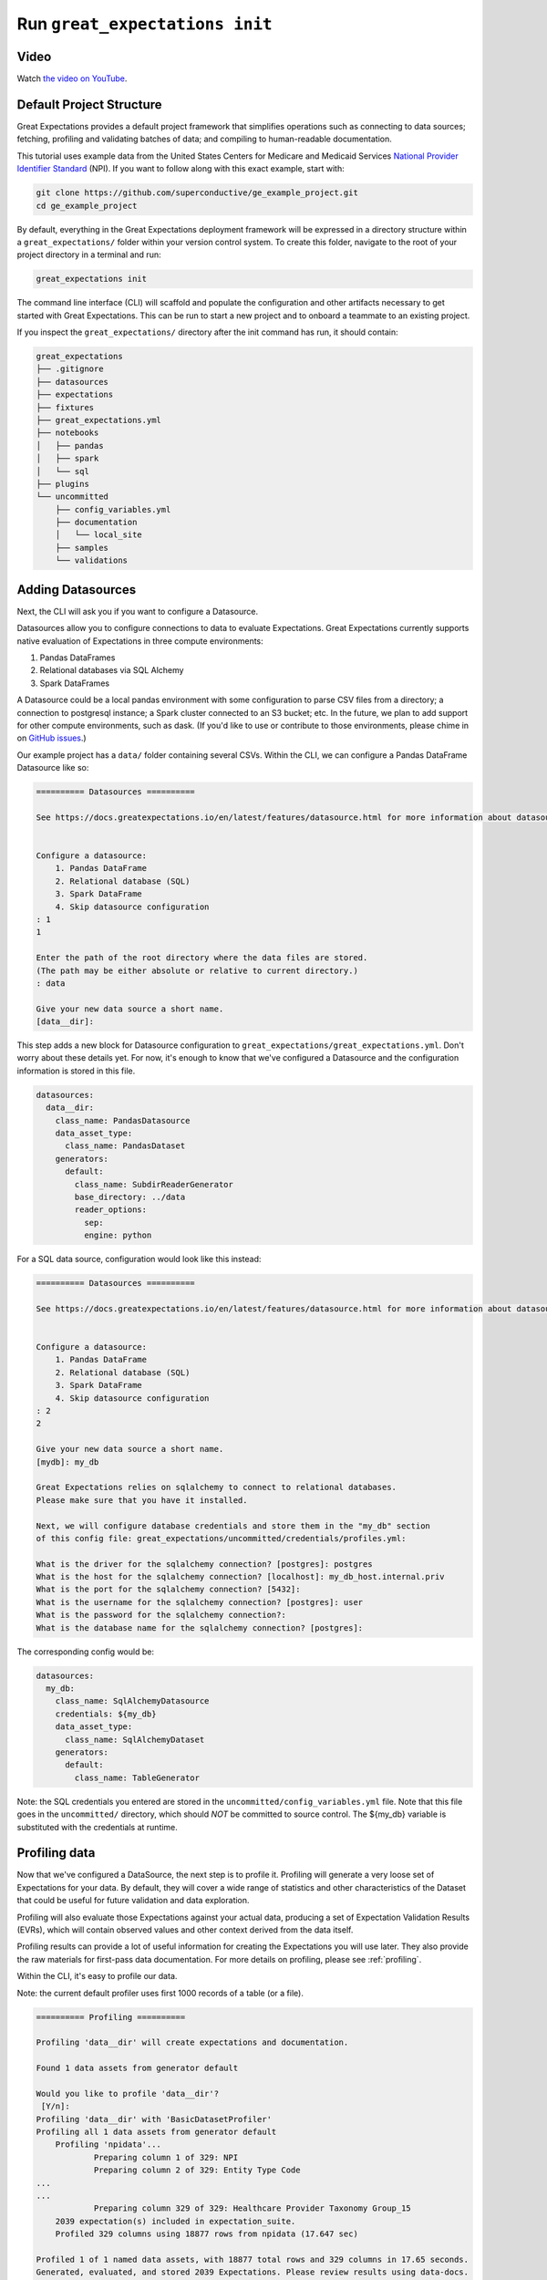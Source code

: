 .. _tutorial_init:

Run ``great_expectations init``
===============================================

Video
------

..

Watch `the video on YouTube <https://greatexpectations.io/videos/getting_started/cli_init>`_.


Default Project Structure
----------------------------------------

Great Expectations provides a default project framework that simplifies operations such as connecting to data sources;
fetching, profiling and validating batches of data; and compiling to human-readable documentation.

This tutorial uses example data from the United States Centers for Medicare and Medicaid Services `National Provider
Identifier Standard <https://www.cms.gov/Regulations-and-Guidance/Administrative-Simplification/NationalProvIdentStand/DataDissemination.html>`_
(NPI). If you want to follow along with this exact example, start with:

.. code-block:: bash

    git clone https://github.com/superconductive/ge_example_project.git
    cd ge_example_project

By default, everything in the Great Expectations deployment framework will be expressed in a directory structure
within a ``great_expectations/`` folder within your version control system. To create this folder, navigate to the
root of your project directory in a terminal and run:

.. code-block:: bash

    great_expectations init

The command line interface (CLI) will scaffold and populate the configuration
and other artifacts necessary to get started with Great Expectations. This can
be run to start a new project and to onboard a teammate to an existing project.


If you inspect the ``great_expectations/`` directory after the init command has run, it should contain:

.. code-block:: bash

    great_expectations
    ├── .gitignore
    ├── datasources
    ├── expectations
    ├── fixtures
    ├── great_expectations.yml
    ├── notebooks
    │   ├── pandas
    │   ├── spark
    │   └── sql
    ├── plugins
    └── uncommitted
        ├── config_variables.yml
        ├── documentation
        │   └── local_site
        ├── samples
        └── validations


Adding Datasources
----------------------------------------

Next, the CLI will ask you if you want to configure a Datasource.

Datasources allow you to configure connections to data to evaluate Expectations. Great Expectations currently supports
native evaluation of Expectations in three compute environments:

1. Pandas DataFrames
2. Relational databases via SQL Alchemy
3. Spark DataFrames

A Datasource could be a local pandas environment with some configuration to parse CSV files from a directory; a
connection to postgresql instance; a Spark cluster connected to an S3 bucket; etc. In the future, we plan to add
support for other compute environments, such as dask. (If you'd like to use or contribute to those environments,
please chime in on `GitHub issues <https://github.com/great-expectations/great_expectations/issues>`_.)

Our example project has a ``data/`` folder containing several CSVs. Within the CLI, we can configure a Pandas DataFrame
Datasource like so:

.. code-block:: bash

    ========== Datasources ==========

    See https://docs.greatexpectations.io/en/latest/features/datasource.html for more information about datasources.


    Configure a datasource:
        1. Pandas DataFrame
        2. Relational database (SQL)
        3. Spark DataFrame
        4. Skip datasource configuration
    : 1
    1

    Enter the path of the root directory where the data files are stored.
    (The path may be either absolute or relative to current directory.)
    : data

    Give your new data source a short name.
    [data__dir]: 



This step adds a new block for Datasource configuration to ``great_expectations/great_expectations.yml``. Don't worry
about these details yet. For now, it's enough to know that we've configured a Datasource and the configuration
information is stored in this file.

.. code-block:: bash

    datasources:
      data__dir:
        class_name: PandasDatasource
        data_asset_type:
          class_name: PandasDataset
        generators:
          default:
            class_name: SubdirReaderGenerator
            base_directory: ../data
            reader_options:
              sep:
              engine: python

For a SQL data source, configuration would look like this instead:

.. code-block:: bash

    ========== Datasources ==========

    See https://docs.greatexpectations.io/en/latest/features/datasource.html for more information about datasources.


    Configure a datasource:
        1. Pandas DataFrame
        2. Relational database (SQL)
        3. Spark DataFrame
        4. Skip datasource configuration
    : 2
    2

    Give your new data source a short name.
    [mydb]: my_db

    Great Expectations relies on sqlalchemy to connect to relational databases.
    Please make sure that you have it installed.

    Next, we will configure database credentials and store them in the "my_db" section
    of this config file: great_expectations/uncommitted/credentials/profiles.yml:

    What is the driver for the sqlalchemy connection? [postgres]: postgres
    What is the host for the sqlalchemy connection? [localhost]: my_db_host.internal.priv
    What is the port for the sqlalchemy connection? [5432]:  
    What is the username for the sqlalchemy connection? [postgres]: user
    What is the password for the sqlalchemy connection?: 
    What is the database name for the sqlalchemy connection? [postgres]: 


The corresponding config would be:

.. code-block:: bash

    datasources:
      my_db:
        class_name: SqlAlchemyDatasource
        credentials: ${my_db}
        data_asset_type:
          class_name: SqlAlchemyDataset
        generators:
          default:
            class_name: TableGenerator

Note: the SQL credentials you entered are stored in the ``uncommitted/config_variables.yml`` file.
Note that this file goes in the ``uncommitted/`` directory, which should *NOT* be committed to source control.
The ${my_db} variable is substituted with the credentials at runtime.



Profiling data
----------------------------------------

Now that we've configured a DataSource, the next step is to profile it. Profiling will generate a very loose set of
Expectations for your data. By default, they will cover a wide range of statistics and other characteristics
of the Dataset that could be useful for future validation and data exploration.

Profiling will also evaluate those Expectations against your actual data, producing a set of Expectation
Validation Results (EVRs), which will contain observed values and other context derived from the data itself.

Profiling results can provide a lot of useful information for creating the Expectations you will
use later. They also provide the raw materials for first-pass data documentation. For more details on profiling,
please see :ref:`profiling`.

Within the CLI, it's easy to profile our data.

Note: the current default profiler uses first 1000 records of a table (or a file).

.. code-block:: bash

    ========== Profiling ==========

    Profiling 'data__dir' will create expectations and documentation.

    Found 1 data assets from generator default

    Would you like to profile 'data__dir'?
     [Y/n]:
    Profiling 'data__dir' with 'BasicDatasetProfiler'
    Profiling all 1 data assets from generator default
        Profiling 'npidata'...
                Preparing column 1 of 329: NPI
                Preparing column 2 of 329: Entity Type Code
    ...
    ...
                Preparing column 329 of 329: Healthcare Provider Taxonomy Group_15
        2039 expectation(s) included in expectation_suite.
        Profiled 329 columns using 18877 rows from npidata (17.647 sec)

    Profiled 1 of 1 named data assets, with 18877 total rows and 329 columns in 17.65 seconds.
    Generated, evaluated, and stored 2039 Expectations. Please review results using data-docs.

The default profiler (``BasicDatasetProfiler``) will add two JSON files in your ``great_expectations/`` directory.
They will be placed in subdirectories that include the three components of names described above. Great
Expectations' DataContexts can fetch these objects by name, so you won't usually need to access these files directly.
Still, it's useful to see how they're stored, to get a sense for how namespaces work.

.. code-block:: bash

    great_expectations
    ├── .gitignore
    ├── datasources
    ├── expectations
    │   └── data__dir
    │       └── default
    │           └── npidata
    │               └── BasicDatasetProfiler.json
    ├── fixtures
    ├── great_expectations.yml
    ├── notebooks
    │   ├── pandas
    │   ├── spark
    │   └── sql
    ├── plugins
    └── uncommitted
        ├── config_variables.yml
        ├── documentation
        │   ├── local_site
        │   └── team_site
        ├── samples
        └── validations
            └── profiling
                └── data__dir
                    └── default
                        └── npidata
                            └── BasicDatasetProfiler.json


We won't go into full detail on the contents of Expectation and EVR objects here. But as a quick illustration,
Expectation Suite JSON objects consist mainly of Expectations like:

.. code-block:: json

    {
      "expectation_type": "expect_column_distinct_values_to_be_in_set",
      "kwargs": {
        "column": "Entity Type Code",
        "value_set": null,
        "result_format": "SUMMARY"
      },
      "meta": {
        "BasicDatasetProfiler": {
          "confidence": "very low"
        }
      }
    }

Expectation Suites created by the BasicDatasetProfiler are very loose and unopinionated. (Hence, the null
``value_set`` parameter.) They are more like placeholders for Expectations than actual Expectations.
(A tighter Expectation might include something like ``value_set=[1, 2]``.) That said, even these loose
Expectations can be evaluated against data to produce EVRs.

EVRs contain Expectations, *plus* validation results from a evaluation against a specific batch of data.

.. code-block:: bash

    {
        "success": true,
        "result": {
            "observed_value": [
                1.0,
                2.0
            ],
            "element_count": 18877,
            "missing_count": 382,
            "missing_percent": 2.023626635588282,
            "details": {
                "value_counts": [
                    {
                        "value": 1.0,
                        "count": 15689
                    },
                    {
                        "value": 2.0,
                        "count": 2806
                    }
                ]
            }
        },
        "expectation_config": {
            "expectation_type": "expect_column_distinct_values_to_be_in_set",
            "kwargs": {
                "column": "Entity Type Code",
                "value_set": null,
                "result_format": "SUMMARY"
            },
            "meta": {
                "BasicDatasetProfiler": {
                    "confidence": "very low"
                }
            }
        },
        "exception_info": {
            "raised_exception": false,
            "exception_message": null,
            "exception_traceback": null
        }
    }

The full Expectation Suite and EVR are JSON objects that also contain additional metadata, which we won't go into here.
For more information about these objects please see :ref:`validation_result`.

Data Docs
----------------------------------------------------------

Expectation Suites and EVR's contain a huge amount of useful information about your data, but they aren't very easy to
consume as JSON objects. To make them more accessible, Great Expectations provides tools to render Expectation Suites
and EVRs to documentation.

We call this feature "Compile to Docs."  This approach to documentation has two significant advantages.

First, for engineers, Compile to Docs makes it possible to automatically keep your documentation in sync with your
tests. This prevents documentation rot and can save a huge amount of time on otherwise unrewarding document maintenance.

Second, the ability to translate Expectations back and forth betwen human- and machine-readable formats opens up
many opportunities for domain experts and stakeholders who aren't engineers to collaborate more closely with
engineers on data applications.

Within the CLI, we compile to documentation as follows:

.. code-block:: bash

    ========== Data Docs ==========

    Great Expectations can create data documentation from the data you just profiled.

    To learn more: https://docs.greatexpectations.io/en/latest/features/data_docs.html

    Build HTML Data Docs? [Y/n]:

    Building Data Docs...
        ...

    The following data documentation HTML sites were generated:

    local_site:
       great_expectations/uncommitted/data_docs/local_site/index.html


Opening `great_expectations/uncommitted/data_docs/local_site/index.html` in a browser will give you a page like:

.. image:: ../images/index_render.png

Clicking through to the profiling results will present an overview of the data, built from expectations and validated
using the batch that was just profiled.

.. image:: ../images/profiling_render.png

Clicking through to the second link will show you descriptive data documentation. This renders the full content of validation results, not just the Expectations themselves.

.. image:: ../images/prescriptive_render.png


Note also that the default ``great_expectations/`` setup stores compiled documentation in the ``uncommitted/data_docs/``
directory, with a subdirectory structure that mirrors the project namespace.

After the init command completes, you should see the following directory structure :

.. code-block:: bash

    great_expectations
    ├── .gitignore
    ├── datasources
    ├── expectations
    │   └── data__dir
    │       └── default
    │           └── npidata
    │               └── BasicDatasetProfiler.json
    ├── fixtures
    ├── great_expectations.yml
    ├── notebooks
    │   ├── pandas
    │   ├── spark
    │   └── sql
    ├── plugins
    └── uncommitted
        ├── config_variables.yml
        ├── documentation
        │   └── local_site
        │       ├── expectations
        │       │   └── data__dir
        │       │       └── default
        │       │           ├── npidata
        │       │               └── BasicDatasetProfiler.html
        │       ├── index.html
        │       └── validations
        │           └── profiling
        │               └── data__dir
        │                   └── default
        │                       └── npidata
        │                           └── BasicDatasetProfiler.html
        └── validations
            └── profiling
                └── data__dir
                    └── default
                        └── npidata
                            └── BasicDatasetProfiler.json


Next Steps
-----------

Once you have opened datadocs, a prompt will suggest possible next steps, such as to :ref:`tutorial_create_expectations` or
:ref:`tutorial_validate_data`.
